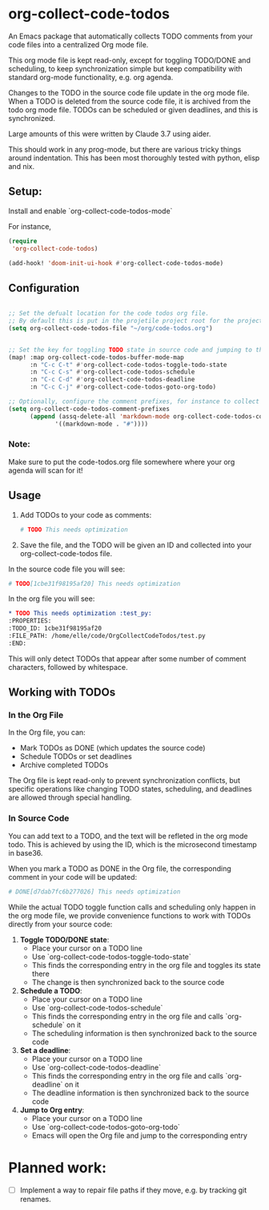 * org-collect-code-todos

An Emacs package that automatically collects TODO comments from your code files into a centralized Org mode file.

This org mode file is kept read-only, except for toggling TODO/DONE and scheduling, to keep synchronization simple but keep compatibility with standard org-mode functionality, e.g. org agenda.

Changes to the TODO in the source code file update in the org mode file. When a TODO is deleted from the source code file, it is archived from the todo org mode file. TODOs can be scheduled or given deadlines, and this is synchronized.

Large amounts of this were written by Claude 3.7 using aider.

This should work in any prog-mode, but there are various tricky things around indentation. This has been most thoroughly tested with python, elisp and nix.

** Setup:

Install and enable `org-collect-code-todos-mode`

For instance,

#+begin_src emacs-lisp :tangle yes
(require
 'org-collect-code-todos)

(add-hook! 'doom-init-ui-hook #'org-collect-code-todos-mode)
#+end_src

** Configuration

#+begin_src emacs-lisp :tangle yes

;; Set the defualt location for the code todos org file.
;; By default this is put in the projetile project root for the project of a given source file.
(setq org-collect-code-todos-file "~/org/code-todos.org")


;; Set the key for toggling TODO state in source code and jumping to the org entry
(map! :map org-collect-code-todos-buffer-mode-map
      :n "C-c C-t" #'org-collect-code-todos-toggle-todo-state
      :n "C-c C-s" #'org-collect-code-todos-schedule
      :n "C-c C-d" #'org-collect-code-todos-deadline
      :n "C-c C-j" #'org-collect-code-todos-goto-org-todo)

;; Optionally, configure the comment prefixes, for instance to collect TODOs from markdown headers instead of comments
(setq org-collect-code-todos-comment-prefixes
      (append (assq-delete-all 'markdown-mode org-collect-code-todos-comment-prefixes)
             '((markdown-mode . "#"))))
#+end_src

#+RESULTS:
: ((emacs-lisp-mode . ;;) (python-mode . #) (c-mode . //) (c++-mode . //) (java-mode . //) (js-mode . //) (css-mode . /*) (html-mode . <!--) (markdown-mode . #))

*** Note:
Make sure to put the code-todos.org file somewhere where your org agenda will scan for it!


** Usage

1. Add TODOs to your code as comments:
   
   #+begin_src python
   # TODO This needs optimization
   #+end_src

2. Save the file, and the TODO will be given an ID and collected into your org-collect-code-todos file.

In the source code file you will see:

   #+begin_src python
# TODO[1cbe31f98195af20] This needs optimization
   #+end_src


In the org file you will see:

#+begin_src org
* TODO This needs optimization :test_py:
:PROPERTIES:
:TODO_ID: 1cbe31f98195af20
:FILE_PATH: /home/elle/code/OrgCollectCodeTodos/test.py
:END:
#+end_src

This will only detect TODOs that appear after some number of comment characters, followed by whitespace.

** Working with TODOs

*** In the Org File

In the Org file, you can:
   - Mark TODOs as DONE (which updates the source code)
   - Schedule TODOs or set deadlines
   - Archive completed TODOs

The Org file is kept read-only to prevent synchronization conflicts, but specific operations like changing TODO states, scheduling, and deadlines are allowed through special handling.

*** In Source Code


You can add text to a TODO, and the text will be refleted in the org mode todo. This is achieved by using the ID, which is the microsecond timestamp in base36.

When you mark a TODO as DONE in the Org file, the corresponding comment in your code will be updated:
   
#+begin_src python
# DONE[d7dab7fc6b277026] This needs optimization
#+end_src

While the actual TODO toggle function calls and scheduling only happen in the org mode file, we provide convenience functions to work with TODOs directly from your source code:

1. *Toggle TODO/DONE state*:
   - Place your cursor on a TODO line
   - Use `org-collect-code-todos-toggle-todo-state`
   - This finds the corresponding entry in the org file and toggles its state there
   - The change is then synchronized back to the source code

2. *Schedule a TODO*:
   - Place your cursor on a TODO line
   - Use `org-collect-code-todos-schedule`
   - This finds the corresponding entry in the org file and calls `org-schedule` on it
   - The scheduling information is then synchronized back to the source code

3. *Set a deadline*:
   - Place your cursor on a TODO line
   - Use `org-collect-code-todos-deadline`
   - This finds the corresponding entry in the org file and calls `org-deadline` on it
   - The deadline information is then synchronized back to the source code

4. *Jump to Org entry*:
   - Place your cursor on a TODO line
   - Use `org-collect-code-todos-goto-org-todo`
   - Emacs will open the Org file and jump to the corresponding entry

* Planned work:
- [ ] Implement a way to repair file paths if they move, e.g. by tracking git renames.
